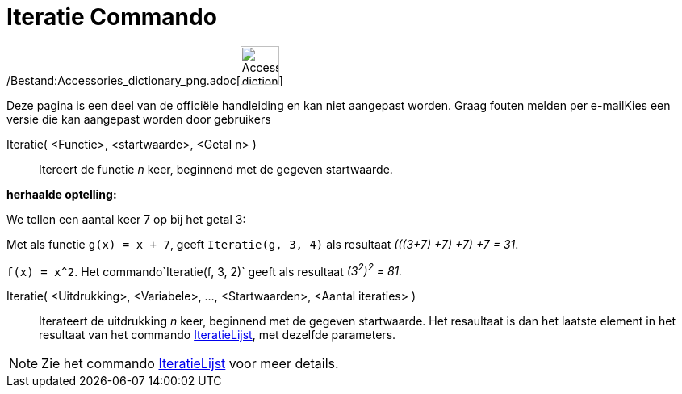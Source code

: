 = Iteratie Commando
:page-en: commands/Iteration_Command
ifdef::env-github[:imagesdir: /nl/modules/ROOT/assets/images]

/Bestand:Accessories_dictionary_png.adoc[image:48px-Accessories_dictionary.png[Accessories
dictionary.png,width=48,height=48]]

Deze pagina is een deel van de officiële handleiding en kan niet aangepast worden. Graag fouten melden per
e-mail[.mw-selflink .selflink]##Kies een versie die kan aangepast worden door gebruikers##

Iteratie( <Functie>, <startwaarde>, <Getal n> )::
  Itereert de functie _n_ keer, beginnend met de gegeven startwaarde.

[EXAMPLE]
====

*herhaalde optelling:*

We tellen een aantal keer 7 op bij het getal 3:

Met als functie `++g(x) = x + 7++`, geeft `++Iteratie(g, 3, 4)++` als resultaat _(((3+7) +7) +7) +7 = 31_.

====

[EXAMPLE]
====

`++f(x) = x^2++`. Het commando`++Iteratie(f, 3, 2)++` geeft als resultaat _(3^2^)^2^ = 81._

====

Iteratie( <Uitdrukking>, <Variabele>, ..., <Startwaarden>, <Aantal iteraties> )::
  Iterateert de uitdrukking _n_ keer, beginnend met de gegeven startwaarde. Het resaultaat is dan het laatste element in
  het resultaat van het commando xref:/commands/IteratieLijst.adoc[IteratieLijst], met dezelfde parameters.

[NOTE]
====

Zie het commando xref:/commands/IteratieLijst.adoc[IteratieLijst] voor meer details.

====
